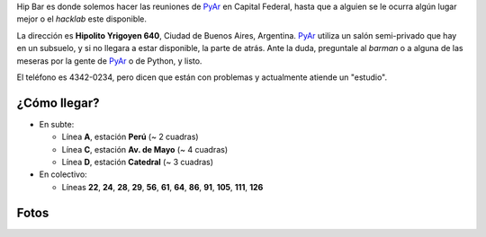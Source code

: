 
Hip Bar es donde solemos hacer las reuniones de PyAr_ en Capital Federal, hasta que a alguien se le ocurra algún lugar mejor o el *hacklab* este disponible.

La dirección es **Hipolito Yrigoyen 640**, Ciudad de Buenos Aires, Argentina. PyAr_ utiliza un salón semi-privado que hay en un subsuelo, y si no llegara a estar disponible, la parte de atrás. Ante la duda, preguntale al *barman* o a alguna de las meseras por la gente de PyAr_ o de Python, y listo.

El teléfono es 4342-0234, pero dicen que están con problemas y actualmente atiende un "estudio".

¿Cómo llegar?
-------------

* En subte:

  * Línea **A**, estación **Perú** (~ 2 cuadras)

  * Línea **C**, estación **Av. de Mayo** (~ 4 cuadras)

  * Línea **D**, estación **Catedral** (~ 3 cuadras)

* En colectivo:

  * Líneas **22**, **24**, **28**, **29**, **56**, **61**, **64**, **86**, **91**, **105**, **111**, **126**

Fotos
-----

.. image:: /images/HipBar/foto_hip_bar.jpg

.. image:: /images/HipBar/mapa_hip_bar.gif



.. _pyar: /pyar
